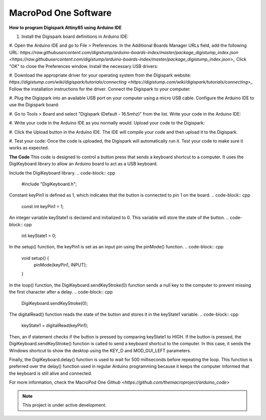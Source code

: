 MacroPod One Software
===================================

**How to program Digispark Attiny85 using Arduino IDE** 

#. Install the Digispark board definitions in Arduino IDE:

#. Open the Arduino IDE and go to File > Preferences.
In the Additional Boards Manager URLs field, add the following URL: `https://raw.githubusercontent.com/digistump/arduino-boards-index/master/package_digistump_index.json <https://raw.githubusercontent.com/digistump/arduino-boards-index/master/package_digistump_index.json>_`
Click "OK" to close the Preferences window.
Install the necessary USB drivers:

#. Download the appropriate driver for your operating system from the Digispark website: `https://digistump.com/wiki/digispark/tutorials/connecting <https://digistump.com/wiki/digispark/tutorials/connecting>_`
Follow the installation instructions for the driver.
Connect the Digispark to your computer:

#. Plug the Digispark into an available USB port on your computer using a micro USB cable.
Configure the Arduino IDE to use the Digispark board:

#. Go to Tools > Board and select "Digispark (Default - 16.5mhz)" from the list.
Write your code in the Arduino IDE:

#. Write your code in the Arduino IDE as you normally would.
Upload your code to the Digispark:

#. Click the Upload button in the Arduino IDE.
The IDE will compile your code and then upload it to the Digispark.

#. Test your code:
Once the code is uploaded, the Digispark will automatically run it.
Test your code to make sure it works as expected.


**The Code** 
This code is designed to control a button press that sends a keyboard shortcut to a computer. It uses the DigiKeyboard library to allow an Arduino board to act as a USB keyboard.

Include the DigiKeyboard library.
.. code-block:: cpp

   #include "DigiKeyboard.h";

Constant keyPin1 is defined as 1, which indicates that the button is connected to pin 1 on the board.
.. code-block:: cpp

   const int keyPin1 = 1;  

An integer variable keyState1 is declared and initialized to 0. This variable will store the state of the button.
.. code-block:: cpp

   int keyState1 = 0;  

In the setup() function, the keyPin1 is set as an input pin using the pinMode() function.
.. code-block:: cpp

   void setup() {
      pinMode(keyPin1, INPUT);
   }

In the loop() function, the DigiKeyboard.sendKeyStroke(0) function sends a null key to the computer to prevent missing the first character after a delay.
.. code-block:: cpp

   DigiKeyboard.sendKeyStroke(0);

The digitalRead() function reads the state of the button and stores it in the keyState1 variable.
.. code-block:: cpp

   keyState1 = digitalRead(keyPin1);

Then, an if statement checks if the button is pressed by comparing keyState1 to HIGH. If the button is pressed, the DigiKeyboard.sendKeyStroke() function is called to send a keyboard shortcut to the computer. In this case, it sends the Windows shortcut to show the desktop using the KEY_D and MOD_GUI_LEFT parameters.

Finally, the DigiKeyboard.delay() function is used to wait for 500 milliseconds before repeating the loop. This function is preferred over the delay() function used in regular Arduino programming because it keeps the computer informed that the keyboard is still alive and connected.


For more information, check the MacroPod One `Github <https://github.com/themacroproject/arduino_code>`


.. note::

   This project is under active development.

